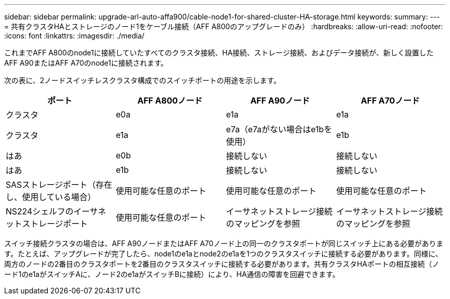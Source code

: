 ---
sidebar: sidebar 
permalink: upgrade-arl-auto-affa900/cable-node1-for-shared-cluster-HA-storage.html 
keywords:  
summary:  
---
= 共有クラスタHAとストレージのノード1をケーブル接続（AFF A800のアップグレードのみ）
:hardbreaks:
:allow-uri-read: 
:nofooter: 
:icons: font
:linkattrs: 
:imagesdir: ./media/


[role="lead"]
これまでAFF A800のnode1に接続していたすべてのクラスタ接続、HA接続、ストレージ接続、およびデータ接続が、新しく設置したAFF A90またはAFF A70のnode1に接続されます。

次の表に、2ノードスイッチレスクラスタ構成でのスイッチポートの用途を示します。

|===
| ポート | AFF A800ノード | AFF A90ノード | AFF A70ノード 


| クラスタ | e0a | e1a | e1a 


| クラスタ | e1a | e7a（e7aがない場合はe1bを使用） | e1b 


| はあ | e0b | 接続しない | 接続しない 


| はあ | e1b | 接続しない | 接続しない 


| SASストレージポート（存在し、使用している場合） | 使用可能な任意のポート | 使用可能な任意のポート | 使用可能な任意のポート 


| NS224シェルフのイーサネットストレージポート | 使用可能な任意のポート | イーサネットストレージ接続のマッピングを参照 | イーサネットストレージ接続のマッピングを参照 
|===
スイッチ接続クラスタの場合は、AFF A90ノードまたはAFF A70ノード上の同一のクラスタポートが同じスイッチ上にある必要があります。たとえば、アップグレードが完了したら、node1のe1aとnode2のe1aを1つのクラスタスイッチに接続する必要があります。同様に、両方のノードの2番目のクラスタポートを2番目のクラスタスイッチに接続する必要があります。共有クラスタHAポートの相互接続（ノード1のe1aがスイッチAに、ノード2のe1aがスイッチBに接続）により、HA通信の障害を回避できます。
